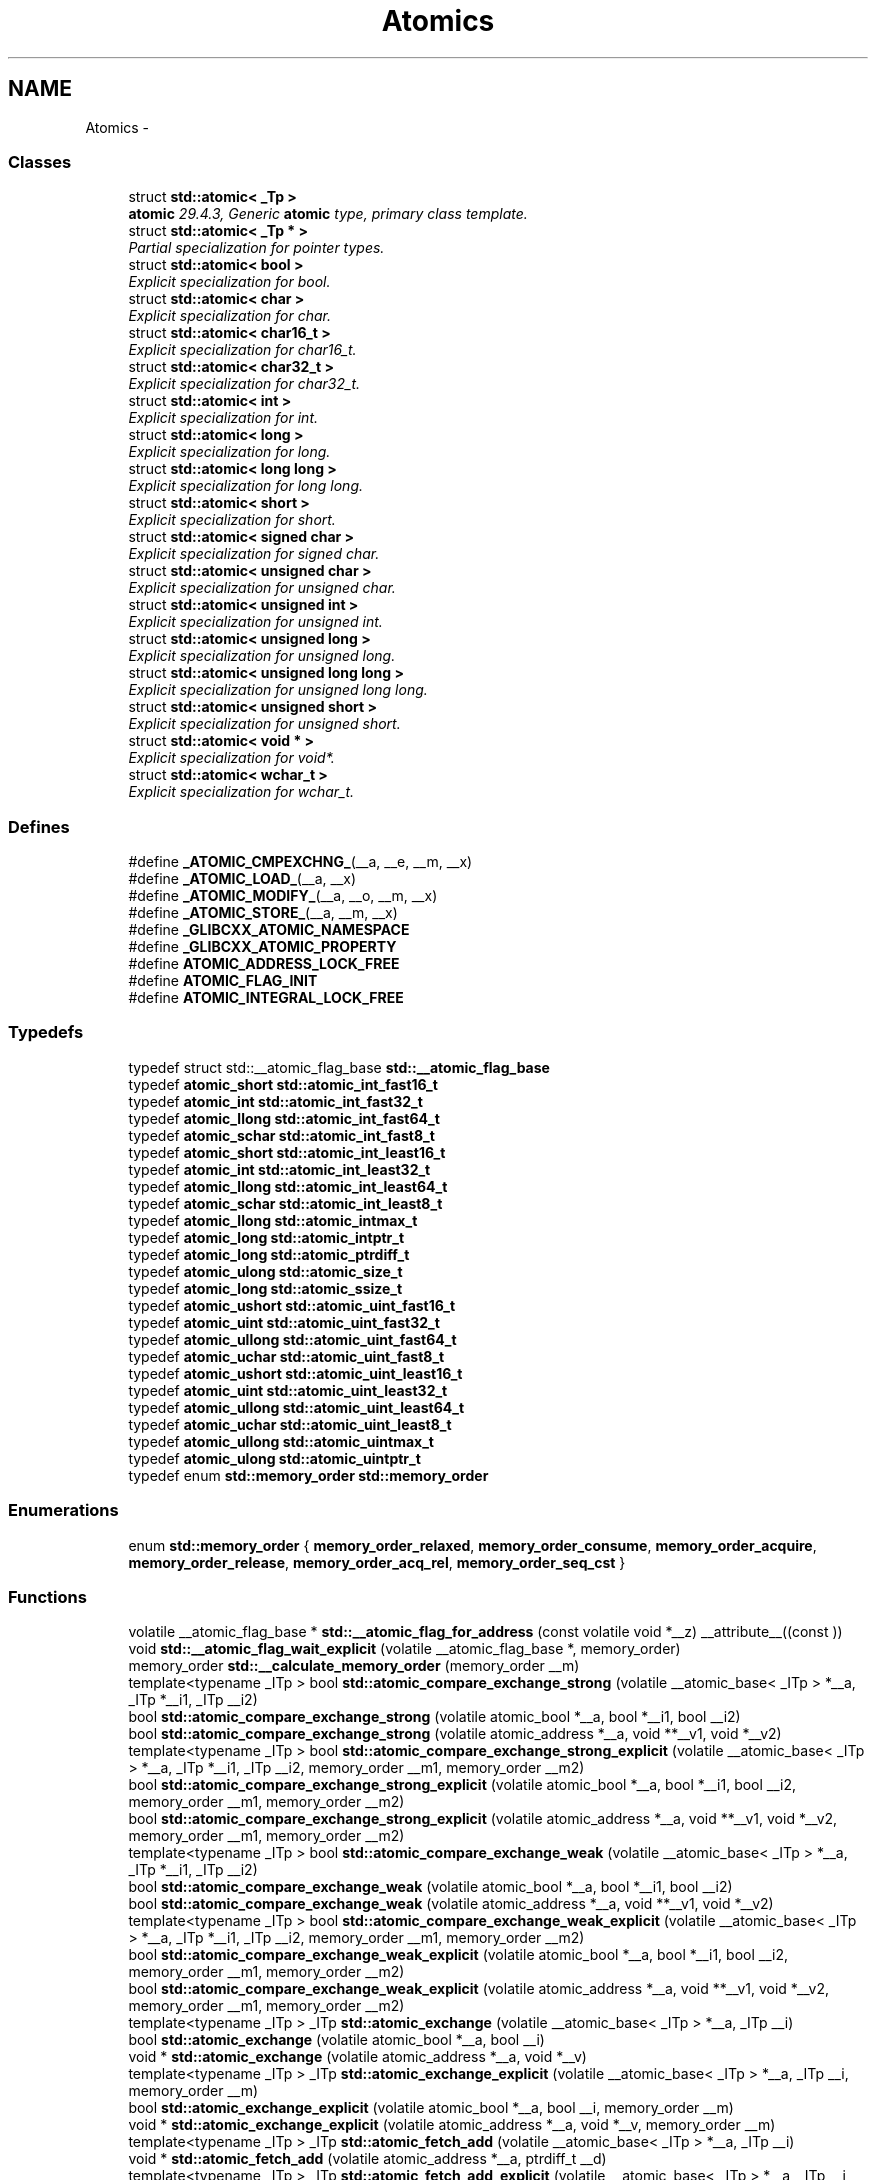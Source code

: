 .TH "Atomics" 3 "21 Apr 2009" "libstdc++" \" -*- nroff -*-
.ad l
.nh
.SH NAME
Atomics \- 
.SS "Classes"

.in +1c
.ti -1c
.RI "struct \fBstd::atomic< _Tp >\fP"
.br
.RI "\fI\fBatomic\fP 29.4.3, Generic \fBatomic\fP type, primary class template. \fP"
.ti -1c
.RI "struct \fBstd::atomic< _Tp * >\fP"
.br
.RI "\fIPartial specialization for pointer types. \fP"
.ti -1c
.RI "struct \fBstd::atomic< bool >\fP"
.br
.RI "\fIExplicit specialization for bool. \fP"
.ti -1c
.RI "struct \fBstd::atomic< char >\fP"
.br
.RI "\fIExplicit specialization for char. \fP"
.ti -1c
.RI "struct \fBstd::atomic< char16_t >\fP"
.br
.RI "\fIExplicit specialization for char16_t. \fP"
.ti -1c
.RI "struct \fBstd::atomic< char32_t >\fP"
.br
.RI "\fIExplicit specialization for char32_t. \fP"
.ti -1c
.RI "struct \fBstd::atomic< int >\fP"
.br
.RI "\fIExplicit specialization for int. \fP"
.ti -1c
.RI "struct \fBstd::atomic< long >\fP"
.br
.RI "\fIExplicit specialization for long. \fP"
.ti -1c
.RI "struct \fBstd::atomic< long long >\fP"
.br
.RI "\fIExplicit specialization for long long. \fP"
.ti -1c
.RI "struct \fBstd::atomic< short >\fP"
.br
.RI "\fIExplicit specialization for short. \fP"
.ti -1c
.RI "struct \fBstd::atomic< signed char >\fP"
.br
.RI "\fIExplicit specialization for signed char. \fP"
.ti -1c
.RI "struct \fBstd::atomic< unsigned char >\fP"
.br
.RI "\fIExplicit specialization for unsigned char. \fP"
.ti -1c
.RI "struct \fBstd::atomic< unsigned int >\fP"
.br
.RI "\fIExplicit specialization for unsigned int. \fP"
.ti -1c
.RI "struct \fBstd::atomic< unsigned long >\fP"
.br
.RI "\fIExplicit specialization for unsigned long. \fP"
.ti -1c
.RI "struct \fBstd::atomic< unsigned long long >\fP"
.br
.RI "\fIExplicit specialization for unsigned long long. \fP"
.ti -1c
.RI "struct \fBstd::atomic< unsigned short >\fP"
.br
.RI "\fIExplicit specialization for unsigned short. \fP"
.ti -1c
.RI "struct \fBstd::atomic< void * >\fP"
.br
.RI "\fIExplicit specialization for void*. \fP"
.ti -1c
.RI "struct \fBstd::atomic< wchar_t >\fP"
.br
.RI "\fIExplicit specialization for wchar_t. \fP"
.in -1c
.SS "Defines"

.in +1c
.ti -1c
.RI "#define \fB_ATOMIC_CMPEXCHNG_\fP(__a, __e, __m, __x)"
.br
.ti -1c
.RI "#define \fB_ATOMIC_LOAD_\fP(__a, __x)"
.br
.ti -1c
.RI "#define \fB_ATOMIC_MODIFY_\fP(__a, __o, __m, __x)"
.br
.ti -1c
.RI "#define \fB_ATOMIC_STORE_\fP(__a, __m, __x)"
.br
.ti -1c
.RI "#define \fB_GLIBCXX_ATOMIC_NAMESPACE\fP"
.br
.ti -1c
.RI "#define \fB_GLIBCXX_ATOMIC_PROPERTY\fP"
.br
.ti -1c
.RI "#define \fBATOMIC_ADDRESS_LOCK_FREE\fP"
.br
.ti -1c
.RI "#define \fBATOMIC_FLAG_INIT\fP"
.br
.ti -1c
.RI "#define \fBATOMIC_INTEGRAL_LOCK_FREE\fP"
.br
.in -1c
.SS "Typedefs"

.in +1c
.ti -1c
.RI "typedef struct std::__atomic_flag_base \fBstd::__atomic_flag_base\fP"
.br
.ti -1c
.RI "typedef \fBatomic_short\fP \fBstd::atomic_int_fast16_t\fP"
.br
.ti -1c
.RI "typedef \fBatomic_int\fP \fBstd::atomic_int_fast32_t\fP"
.br
.ti -1c
.RI "typedef \fBatomic_llong\fP \fBstd::atomic_int_fast64_t\fP"
.br
.ti -1c
.RI "typedef \fBatomic_schar\fP \fBstd::atomic_int_fast8_t\fP"
.br
.ti -1c
.RI "typedef \fBatomic_short\fP \fBstd::atomic_int_least16_t\fP"
.br
.ti -1c
.RI "typedef \fBatomic_int\fP \fBstd::atomic_int_least32_t\fP"
.br
.ti -1c
.RI "typedef \fBatomic_llong\fP \fBstd::atomic_int_least64_t\fP"
.br
.ti -1c
.RI "typedef \fBatomic_schar\fP \fBstd::atomic_int_least8_t\fP"
.br
.ti -1c
.RI "typedef \fBatomic_llong\fP \fBstd::atomic_intmax_t\fP"
.br
.ti -1c
.RI "typedef \fBatomic_long\fP \fBstd::atomic_intptr_t\fP"
.br
.ti -1c
.RI "typedef \fBatomic_long\fP \fBstd::atomic_ptrdiff_t\fP"
.br
.ti -1c
.RI "typedef \fBatomic_ulong\fP \fBstd::atomic_size_t\fP"
.br
.ti -1c
.RI "typedef \fBatomic_long\fP \fBstd::atomic_ssize_t\fP"
.br
.ti -1c
.RI "typedef \fBatomic_ushort\fP \fBstd::atomic_uint_fast16_t\fP"
.br
.ti -1c
.RI "typedef \fBatomic_uint\fP \fBstd::atomic_uint_fast32_t\fP"
.br
.ti -1c
.RI "typedef \fBatomic_ullong\fP \fBstd::atomic_uint_fast64_t\fP"
.br
.ti -1c
.RI "typedef \fBatomic_uchar\fP \fBstd::atomic_uint_fast8_t\fP"
.br
.ti -1c
.RI "typedef \fBatomic_ushort\fP \fBstd::atomic_uint_least16_t\fP"
.br
.ti -1c
.RI "typedef \fBatomic_uint\fP \fBstd::atomic_uint_least32_t\fP"
.br
.ti -1c
.RI "typedef \fBatomic_ullong\fP \fBstd::atomic_uint_least64_t\fP"
.br
.ti -1c
.RI "typedef \fBatomic_uchar\fP \fBstd::atomic_uint_least8_t\fP"
.br
.ti -1c
.RI "typedef \fBatomic_ullong\fP \fBstd::atomic_uintmax_t\fP"
.br
.ti -1c
.RI "typedef \fBatomic_ulong\fP \fBstd::atomic_uintptr_t\fP"
.br
.ti -1c
.RI "typedef enum \fBstd::memory_order\fP \fBstd::memory_order\fP"
.br
.in -1c
.SS "Enumerations"

.in +1c
.ti -1c
.RI "enum \fBstd::memory_order\fP { \fBmemory_order_relaxed\fP, \fBmemory_order_consume\fP, \fBmemory_order_acquire\fP, \fBmemory_order_release\fP, \fBmemory_order_acq_rel\fP, \fBmemory_order_seq_cst\fP }"
.br
.in -1c
.SS "Functions"

.in +1c
.ti -1c
.RI "volatile __atomic_flag_base * \fBstd::__atomic_flag_for_address\fP (const volatile void *__z) __attribute__((const ))"
.br
.ti -1c
.RI "void \fBstd::__atomic_flag_wait_explicit\fP (volatile __atomic_flag_base *, memory_order)"
.br
.ti -1c
.RI "memory_order \fBstd::__calculate_memory_order\fP (memory_order __m)"
.br
.ti -1c
.RI "template<typename _ITp > bool \fBstd::atomic_compare_exchange_strong\fP (volatile __atomic_base< _ITp > *__a, _ITp *__i1, _ITp __i2)"
.br
.ti -1c
.RI "bool \fBstd::atomic_compare_exchange_strong\fP (volatile atomic_bool *__a, bool *__i1, bool __i2)"
.br
.ti -1c
.RI "bool \fBstd::atomic_compare_exchange_strong\fP (volatile atomic_address *__a, void **__v1, void *__v2)"
.br
.ti -1c
.RI "template<typename _ITp > bool \fBstd::atomic_compare_exchange_strong_explicit\fP (volatile __atomic_base< _ITp > *__a, _ITp *__i1, _ITp __i2, memory_order __m1, memory_order __m2)"
.br
.ti -1c
.RI "bool \fBstd::atomic_compare_exchange_strong_explicit\fP (volatile atomic_bool *__a, bool *__i1, bool __i2, memory_order __m1, memory_order __m2)"
.br
.ti -1c
.RI "bool \fBstd::atomic_compare_exchange_strong_explicit\fP (volatile atomic_address *__a, void **__v1, void *__v2, memory_order __m1, memory_order __m2)"
.br
.ti -1c
.RI "template<typename _ITp > bool \fBstd::atomic_compare_exchange_weak\fP (volatile __atomic_base< _ITp > *__a, _ITp *__i1, _ITp __i2)"
.br
.ti -1c
.RI "bool \fBstd::atomic_compare_exchange_weak\fP (volatile atomic_bool *__a, bool *__i1, bool __i2)"
.br
.ti -1c
.RI "bool \fBstd::atomic_compare_exchange_weak\fP (volatile atomic_address *__a, void **__v1, void *__v2)"
.br
.ti -1c
.RI "template<typename _ITp > bool \fBstd::atomic_compare_exchange_weak_explicit\fP (volatile __atomic_base< _ITp > *__a, _ITp *__i1, _ITp __i2, memory_order __m1, memory_order __m2)"
.br
.ti -1c
.RI "bool \fBstd::atomic_compare_exchange_weak_explicit\fP (volatile atomic_bool *__a, bool *__i1, bool __i2, memory_order __m1, memory_order __m2)"
.br
.ti -1c
.RI "bool \fBstd::atomic_compare_exchange_weak_explicit\fP (volatile atomic_address *__a, void **__v1, void *__v2, memory_order __m1, memory_order __m2)"
.br
.ti -1c
.RI "template<typename _ITp > _ITp \fBstd::atomic_exchange\fP (volatile __atomic_base< _ITp > *__a, _ITp __i)"
.br
.ti -1c
.RI "bool \fBstd::atomic_exchange\fP (volatile atomic_bool *__a, bool __i)"
.br
.ti -1c
.RI "void * \fBstd::atomic_exchange\fP (volatile atomic_address *__a, void *__v)"
.br
.ti -1c
.RI "template<typename _ITp > _ITp \fBstd::atomic_exchange_explicit\fP (volatile __atomic_base< _ITp > *__a, _ITp __i, memory_order __m)"
.br
.ti -1c
.RI "bool \fBstd::atomic_exchange_explicit\fP (volatile atomic_bool *__a, bool __i, memory_order __m)"
.br
.ti -1c
.RI "void * \fBstd::atomic_exchange_explicit\fP (volatile atomic_address *__a, void *__v, memory_order __m)"
.br
.ti -1c
.RI "template<typename _ITp > _ITp \fBstd::atomic_fetch_add\fP (volatile __atomic_base< _ITp > *__a, _ITp __i)"
.br
.ti -1c
.RI "void * \fBstd::atomic_fetch_add\fP (volatile atomic_address *__a, ptrdiff_t __d)"
.br
.ti -1c
.RI "template<typename _ITp > _ITp \fBstd::atomic_fetch_add_explicit\fP (volatile __atomic_base< _ITp > *__a, _ITp __i, memory_order __m)"
.br
.ti -1c
.RI "void * \fBstd::atomic_fetch_add_explicit\fP (volatile atomic_address *__a, ptrdiff_t __d, memory_order __m)"
.br
.ti -1c
.RI "template<typename _ITp > _ITp \fBstd::atomic_fetch_and\fP (volatile __atomic_base< _ITp > *__a, _ITp __i)"
.br
.ti -1c
.RI "template<typename _ITp > _ITp \fBstd::atomic_fetch_and_explicit\fP (volatile __atomic_base< _ITp > *__a, _ITp __i, memory_order __m)"
.br
.ti -1c
.RI "template<typename _ITp > _ITp \fBstd::atomic_fetch_or\fP (volatile __atomic_base< _ITp > *__a, _ITp __i)"
.br
.ti -1c
.RI "template<typename _ITp > _ITp \fBstd::atomic_fetch_or_explicit\fP (volatile __atomic_base< _ITp > *__a, _ITp __i, memory_order __m)"
.br
.ti -1c
.RI "template<typename _ITp > _ITp \fBstd::atomic_fetch_sub\fP (volatile __atomic_base< _ITp > *__a, _ITp __i)"
.br
.ti -1c
.RI "void * \fBstd::atomic_fetch_sub\fP (volatile atomic_address *__a, ptrdiff_t __d)"
.br
.ti -1c
.RI "template<typename _ITp > _ITp \fBstd::atomic_fetch_sub_explicit\fP (volatile __atomic_base< _ITp > *__a, _ITp __i, memory_order __m)"
.br
.ti -1c
.RI "void * \fBstd::atomic_fetch_sub_explicit\fP (volatile atomic_address *__a, ptrdiff_t __d, memory_order __m)"
.br
.ti -1c
.RI "template<typename _ITp > _ITp \fBstd::atomic_fetch_xor\fP (volatile __atomic_base< _ITp > *__a, _ITp __i)"
.br
.ti -1c
.RI "template<typename _ITp > _ITp \fBstd::atomic_fetch_xor_explicit\fP (volatile __atomic_base< _ITp > *__a, _ITp __i, memory_order __m)"
.br
.ti -1c
.RI "void \fBstd::atomic_flag_clear\fP (volatile __atomic_flag_base *__a)"
.br
.ti -1c
.RI "void \fBstd::atomic_flag_clear_explicit\fP (volatile __atomic_flag_base *, memory_order)"
.br
.ti -1c
.RI "void \fBstd::atomic_flag_clear_explicit\fP (volatile atomic_flag *__a, memory_order __m)"
.br
.ti -1c
.RI "bool \fBstd::atomic_flag_test_and_set\fP (volatile __atomic_flag_base *__a)"
.br
.ti -1c
.RI "bool \fBstd::atomic_flag_test_and_set_explicit\fP (volatile __atomic_flag_base *, memory_order)"
.br
.ti -1c
.RI "bool \fBstd::atomic_flag_test_and_set_explicit\fP (volatile atomic_flag *__a, memory_order __m)"
.br
.ti -1c
.RI "template<typename _ITp > bool \fBstd::atomic_is_lock_free\fP (const volatile __atomic_base< _ITp > *__a)"
.br
.ti -1c
.RI "bool \fBstd::atomic_is_lock_free\fP (const volatile atomic_bool *__a)"
.br
.ti -1c
.RI "bool \fBstd::atomic_is_lock_free\fP (const volatile atomic_address *__a)"
.br
.ti -1c
.RI "template<typename _ITp > _ITp \fBstd::atomic_load\fP (const volatile __atomic_base< _ITp > *__a)"
.br
.ti -1c
.RI "bool \fBstd::atomic_load\fP (const volatile atomic_bool *__a)"
.br
.ti -1c
.RI "void * \fBstd::atomic_load\fP (const volatile atomic_address *__a)"
.br
.ti -1c
.RI "template<typename _ITp > _ITp \fBstd::atomic_load_explicit\fP (const volatile __atomic_base< _ITp > *__a, memory_order __m)"
.br
.ti -1c
.RI "bool \fBstd::atomic_load_explicit\fP (const volatile atomic_bool *__a, memory_order __m)"
.br
.ti -1c
.RI "void * \fBstd::atomic_load_explicit\fP (const volatile atomic_address *__a, memory_order __m)"
.br
.ti -1c
.RI "template<typename _ITp > void \fBstd::atomic_store\fP (volatile __atomic_base< _ITp > *__a, _ITp __i)"
.br
.ti -1c
.RI "void \fBstd::atomic_store\fP (volatile atomic_bool *__a, bool __i)"
.br
.ti -1c
.RI "void \fBstd::atomic_store\fP (volatile atomic_address *__a, void *__v)"
.br
.ti -1c
.RI "template<typename _ITp > void \fBstd::atomic_store_explicit\fP (volatile __atomic_base< _ITp > *__a, _ITp __i, memory_order __m)"
.br
.ti -1c
.RI "void \fBstd::atomic_store_explicit\fP (volatile atomic_bool *__a, bool __i, memory_order __m)"
.br
.ti -1c
.RI "void \fBstd::atomic_store_explicit\fP (volatile atomic_address *__a, void *__v, memory_order __m)"
.br
.ti -1c
.RI "bool \fBstd::atomic< _Tp * >::compare_exchange_strong\fP (_Tp *&, _Tp *, memory_order=memory_order_seq_cst) volatile"
.br
.ti -1c
.RI "bool \fBstd::atomic< _Tp * >::compare_exchange_strong\fP (_Tp *&, _Tp *, memory_order, memory_order) volatile"
.br
.ti -1c
.RI "bool \fBstd::atomic< _Tp * >::compare_exchange_weak\fP (_Tp *&, _Tp *, memory_order=memory_order_seq_cst) volatile"
.br
.ti -1c
.RI "bool \fBstd::atomic< _Tp * >::compare_exchange_weak\fP (_Tp *&, _Tp *, memory_order, memory_order) volatile"
.br
.ti -1c
.RI "_Tp * \fBstd::atomic< _Tp * >::exchange\fP (_Tp *, memory_order=memory_order_seq_cst) volatile"
.br
.ti -1c
.RI "_Tp * \fBstd::atomic< _Tp * >::fetch_add\fP (ptrdiff_t, memory_order=memory_order_seq_cst) volatile"
.br
.ti -1c
.RI "_Tp * \fBstd::atomic< _Tp * >::fetch_sub\fP (ptrdiff_t, memory_order=memory_order_seq_cst) volatile"
.br
.ti -1c
.RI "template<typename _Tp > _Tp \fBstd::kill_dependency\fP (_Tp __y)"
.br
.ti -1c
.RI "_Tp * \fBstd::atomic< _Tp * >::load\fP (memory_order=memory_order_seq_cst) const volatile"
.br
.in -1c
.SH "Detailed Description"
.PP 
Components for performing \fBatomic\fP operations. 
.SH "Define Documentation"
.PP 
.SS "#define _GLIBCXX_ATOMIC_PROPERTY"
.PP
29.2 Lock-free Property 
.PP
Definition at line 74 of file stdatomic.h.
.SH "Typedef Documentation"
.PP 
.SS "typedef enum \fBstd::memory_order\fP  \fBstd::memory_order\fP"
.PP
Enumeration for memory_order. 
.PP
.SH "Enumeration Type Documentation"
.PP 
.SS "enum \fBstd::memory_order\fP"
.PP
Enumeration for memory_order. 
.PP
Definition at line 47 of file stdatomic.h.
.SH "Function Documentation"
.PP 
.SS "template<typename _Tp > _Tp std::kill_dependency (_Tp __y)\fC [inline]\fP"
.PP
kill_dependency 
.PP
Definition at line 61 of file cstdatomic.
.SH "Author"
.PP 
Generated automatically by Doxygen for libstdc++ from the source code.
